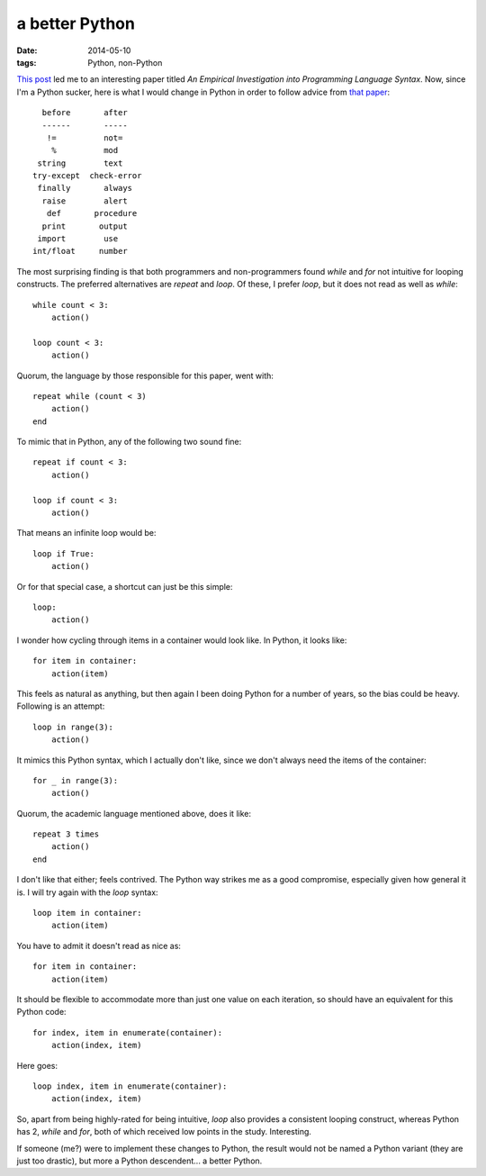 a better Python
===============

:date: 2014-05-10
:tags: Python, non-Python


`This post`__ led me to an interesting paper titled *An Empirical
Investigation into Programming Language Syntax*. Now, since I'm a
Python sucker, here is what I would change in Python in order to follow
advice from `that paper`__::

    before       after
    ------       -----
     !=          not=
      %          mod
   string        text
  try-except  check-error
   finally       always
    raise        alert
     def       procedure
    print       output
   import        use
  int/float     number

The most surprising finding is that both programmers and
non-programmers found *while* and *for* not intuitive for looping
constructs. The preferred alternatives are *repeat* and *loop*. Of
these, I prefer *loop*, but it does not read as well as *while*::

    while count < 3:
        action()

    loop count < 3:
        action()

Quorum, the language by those responsible for this paper, went with::

    repeat while (count < 3)
        action()
    end

To mimic that in Python, any of the following two sound fine::

    repeat if count < 3:
        action()

    loop if count < 3:
        action()

That means an infinite loop would be::

    loop if True:
        action()

Or for that special case, a shortcut can just be this simple::

    loop:
        action()

I wonder how cycling through items in a container would look like. In
Python, it looks like::

    for item in container:
        action(item)

This feels as natural as anything, but then again I been doing Python
for a number of years, so the bias could be heavy. Following is an
attempt::

   loop in range(3):
       action()

It mimics this Python syntax, which I actually don't like, since we
don't always need the items of the container::

    for _ in range(3):
        action()

Quorum, the academic language mentioned above, does it like::

    repeat 3 times
        action()
    end
   
I don't like that either; feels contrived. The Python way strikes me
as a good compromise, especially given how general it is. I will try
again with the *loop* syntax::

    loop item in container:
        action(item)

You have to admit it doesn't read as nice as::

    for item in container:
        action(item)

It should be flexible to accommodate more than just one value on each
iteration, so should have an equivalent for this Python code::

    for index, item in enumerate(container):
        action(index, item)

Here goes::

    loop index, item in enumerate(container):
        action(index, item)

So, apart from being highly-rated for being intuitive, *loop* also
provides a consistent looping construct, whereas Python has 2, *while*
and *for*, both of which received low points in the
study. Interesting.

If someone (me?) were to implement these changes to Python, the result
would not be named a Python variant (they are just too drastic), but
more a Python descendent... a better Python.


__ http://neverworkintheory.org/2014/01/29/stefik-siebert-syntax
__ http://dl.acm.org/authorize.cfm?key=6968137
